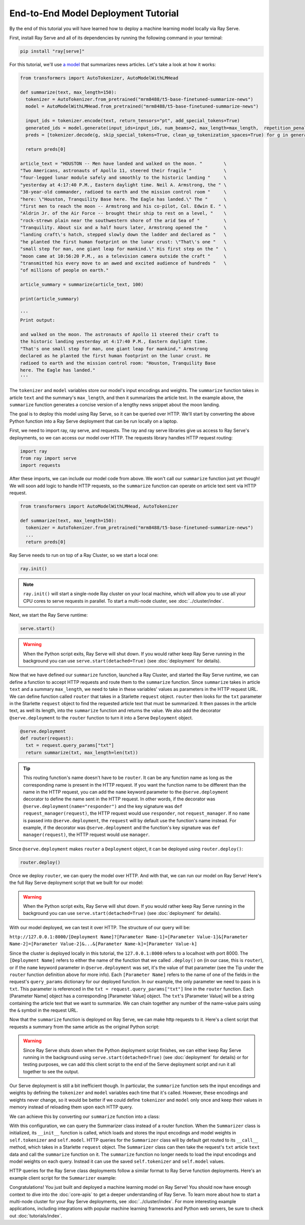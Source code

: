 ====================================
End-to-End Model Deployment Tutorial
====================================

By the end of this tutorial you will have learned how to deploy a machine learning model locally via Ray Serve.

First, install Ray Serve and all of its dependencies by running the following command in your terminal:

.. code-block:: python

  pip install "ray[serve]"

For this tutorial, we'll use `a model <https://huggingface.co/mrm8488/t5-base-finetuned-summarize-news>`_ that summarizes news articles. Let's take a look at how it works:

.. code-block:: python

  from transformers import AutoTokenizer, AutoModelWithLMHead
  
  def summarize(text, max_length=150):
    tokenizer = AutoTokenizer.from_pretrained("mrm8488/t5-base-finetuned-summarize-news")
    model = AutoModelWithLMHead.from_pretrained("mrm8488/t5-base-finetuned-summarize-news")

    input_ids = tokenizer.encode(text, return_tensors="pt", add_special_tokens=True)
    generated_ids = model.generate(input_ids=input_ids, num_beams=2, max_length=max_length,  repetition_penalty=2.5, length_penalty=1.0, early_stopping=True)
    preds = [tokenizer.decode(g, skip_special_tokens=True, clean_up_tokenization_spaces=True) for g in generated_ids]
    
    return preds[0]
  
  article_text = "HOUSTON -- Men have landed and walked on the moon. "        \
  "Two Americans, astronauts of Apollo 11, steered their fragile "            \
  "four-legged lunar module safely and smoothly to the historic landing "     \
  "yesterday at 4:17:40 P.M., Eastern daylight time. Neil A. Armstrong, the " \
  "38-year-old commander, radioed to earth and the mission control room "     \
  "here: \"Houston, Tranquility Base here. The Eagle has landed.\" The "      \
  "first men to reach the moon -- Armstrong and his co-pilot, Col. Edwin E. " \
  "Aldrin Jr. of the Air Force -- brought their ship to rest on a level, "    \
  "rock-strewn plain near the southwestern shore of the arid Sea of "         \
  "Tranquility. About six and a half hours later, Armstrong opened the "      \
  "landing craft\'s hatch, stepped slowly down the ladder and declared as "   \
  "he planted the first human footprint on the lunar crust: \"That\'s one "   \
  "small step for man, one giant leap for mankind.\" His first step on the "  \
  "moon came at 10:56:20 P.M., as a television camera outside the craft "     \
  "transmitted his every move to an awed and excited audience of hundreds "   \
  "of millions of people on earth."
  
  article_summary = summarize(article_text, 100)
  
  print(article_summary)

  '''
  Print output:

  and walked on the moon. The astronauts of Apollo 11 steered their craft to
  the historic landing yesterday at 4:17:40 P.M., Eastern daylight time.
  "That's one small step for man, one giant leap for mankind," Armstrong
  declared as he planted the first human footprint on the lunar crust. He
  radioed to earth and the mission control room: "Houston, Tranquility Base
  here. The Eagle has landed."
  '''

The ``tokenizer`` and ``model`` variables store our model's input encodings and weights. The ``summarize`` function takes in article ``text`` and the summary's ``max_length``, and then it summarizes the article text. In the example above, the ``summarize`` function generates a concise version of a lengthy news snippet about the moon landing.

The goal is to deploy this model using Ray Serve, so it can be queried over HTTP. We'll start by converting the above Python function into a Ray Serve deployment that can be run locally on a laptop.

First, we need to import ray, ray serve, and requests. The ray and ray serve libraries give us access to Ray Serve's deployments, so we can access our model over HTTP. The requests library handles HTTP request routing:

.. code-block:: python

  import ray
  from ray import serve
  import requests

After these imports, we can include our model code from above. We won't call our ``summarize`` function just yet though! We will soon add logic to handle HTTP requests, so the ``summarize`` function can operate on article text sent via HTTP request.

.. code-block:: python

  from transformers import AutoModelWithLMHead, AutoTokenizer

  def summarize(text, max_length=150):
    tokenizer = AutoTokenizer.from_pretrained("mrm8488/t5-base-finetuned-summarize-news")
    ...
    return preds[0]

Ray Serve needs to run on top of a Ray Cluster, so we start a local one:

.. code-block:: python

  ray.init()

.. note::

  ``ray.init()`` will start a single-node Ray cluster on your local machine, which will allow you to use all your CPU cores to serve requests in parallel.  To start a multi-node cluster, see :doc:`../cluster/index`.

Next, we start the Ray Serve runtime:

.. code-block:: python

  serve.start()

.. warning::

  When the Python script exits, Ray Serve will shut down.  
  If you would rather keep Ray Serve running in the background you can use ``serve.start(detached=True)`` (see :doc:`deployment` for details).

Now that we have defined our ``summarize`` function, launched a Ray Cluster, and started the Ray Serve runtime, we can define a function to accept HTTP requests and route them to the ``summarize`` function. Since ``summarize`` takes in article ``text`` and a summary ``max_length``, we need to take in these variables' values as parameters in the HTTP request URL. We can define function called ``router`` that takes in a Starlette ``request`` object. ``router`` then looks for the ``txt`` parameter in the Starlette ``request`` object to find the requested article text that must be summarized. It then passes in the article text, as well its length, into the ``summarize`` function and returns the value. We also add the decorator ``@serve.deployment`` to the ``router`` function to turn it into a Serve ``Deployment`` object.

.. code-block:: python

  @serve.deployment
  def router(request):
    txt = request.query_params["txt"]
    return summarize(txt, max_length=len(txt))

.. tip::
  This routing function's name doesn't have to be ``router``. It can be any function name as long as the corresponding name is present in the HTTP request. If you want the function name to be different than the name in the HTTP request, you can add the ``name`` keyword parameter to the ``@serve.deployment`` decorator to define the name sent in the HTTP request. In other words, if the decorator was ``@serve.deployment(name="responder")`` and the key signature was ``def request_manager(request)``, the HTTP request would use ``responder``, not ``request_manager``. If no ``name`` is passed into ``@serve.deployment``, the ``request`` will by default use the function's name instead. For example, if the decorator was ``@serve.deployment`` and the function's key signature was ``def manager(request)``, the HTTP request would use ``manager``.

Since ``@serve.deployment`` makes ``router`` a ``Deployment`` object, it can be deployed using ``router.deploy()``:

.. code-block:: python

  router.deploy()

Once we deploy ``router``, we can query the model over HTTP. And with that, we can run our model on Ray Serve! Here's the full Ray Serve deployment script that we built for our model:

.. code-block:: python
  import ray
  from ray import serve
  import requests
  from transformers import AutoModelWithLMHead, AutoTokenizer

  def summarize(text, max_length=150):
    tokenizer = AutoTokenizer.from_pretrained("mrm8488/t5-base-finetuned-summarize-news")
    ...
    return preds[0]

  ray.init()
  serve.start()

  @serve.deployment
  def router(request):
    txt = request.query_params["txt"]
    return summarize(txt, max_length=len(txt))

  router.deploy()

.. warning::

  When the Python script exits, Ray Serve will shut down.  
  If you would rather keep Ray Serve running in the background you can use ``serve.start(detached=True)`` (see :doc:`deployment` for details).

With our model deployed, we can test it over HTTP. The structure of our query will be:

``http://127.0.0.1:8000/[Deployment Name]?[Parameter Name-1]=[Parameter Value-1]&[Parameter Name-2]=[Parameter Value-2]&...&[Parameter Name-k]=[Parameter Value-k]``

Since the cluster is deployed locally in this tutorial, the ``127.0.0.1:8000`` refers to a localhost with port 8000. The ``[Deployment Name]`` refers to either the name of the function that we called ``.deploy()`` on (in our case, this is ``router``), or if the ``name`` keyword parameter in ``@serve.deployment`` was set, it's the value of that parameter (see the Tip under the ``router`` function definition above for more info). Each ``[Parameter Name]`` refers to the name of one of the fields in the request's ``query_params`` dictionary for our deployed function. In our example, the only parameter we need to pass in is ``txt``. This parameter is referenced in the ``txt = request.query_params["txt"]`` line in the ``router`` function. Each [Parameter Name] object has a corresponding [Parameter Value] object. The ``txt``'s [Parameter Value] will be a string containing the article text that we want to summarize. We can chain together any number of the name-value pairs using the ``&`` symbol in the request URL.

Now that the ``summarize`` function is deployed on Ray Serve, we can make http requests to it. Here's a client script that requests a summary from the same article as the original Python script:

.. code-block:: python
  import requests

  article_text = "HOUSTON -- Men have landed and walked on the moon. "        \
                                 ...
  "of millions of people on earth."
  response = requests.get("http://127.0.0.1:8000/router?txt=" + article_text).text
  print(response)

  '''
  Print output:

  and walked on the moon. The astronauts of Apollo 11 steered their craft to
  the historic landing yesterday at 4:17:40 P.M., Eastern daylight time.
  "That's one small step for man, one giant leap for mankind," Armstrong
  declared as he planted the first human footprint on the lunar crust. He
  radioed to earth and the mission control room: "Houston, Tranquility Base
  here. The Eagle has landed."
  '''

.. warning::

  Since Ray Serve shuts down when the Python deployment script finishes, we can either keep Ray Serve running in the background using ``serve.start(detached=True)`` (see :doc:`deployment` for details) or for testing purposes, we can add this client script to the end of the Serve deployment script and run it all together to see the output.

Our Serve deployment is still a bit inefficient though. In particular, the ``summarize`` function sets the input encodings and weights by defining the ``tokenizer`` and ``model`` variables each time that it's called. However, these encodings and weights never change, so it would be better if we could define ``tokenizer`` and ``model`` only once and keep their values in memory instead of reloading them upon each HTTP query.

We can achieve this by converting our ``summarize`` function into a class:

.. code-block:: python
    @serve.deployment
    class Summarizer:
        def __init__(self):
            self.tokenizer = AutoTokenizer.from_pretrained("mrm8488/t5-base-finetuned-summarize-news")
            self.model = AutoModelWithLMHead.from_pretrained("mrm8488/t5-base-finetuned-summarize-news")
        
        def __call__(self, request):
            txt = request.query_params["txt"]
            return self.summarize(txt, max_length=len(txt))

        def summarize(self, text, max_length=150):
            input_ids = self.tokenizer.encode(text, return_tensors="pt", add_special_tokens=True)
            generated_ids = self.model.generate(input_ids=input_ids, num_beams=2, max_length=max_length,  repetition_penalty=2.5, length_penalty=1.0, early_stopping=True)
            preds = [self.tokenizer.decode(g, skip_special_tokens=True, clean_up_tokenization_spaces=True) for g in generated_ids]
            
            return preds[0]
    
    Summarizer.deploy()

With this configuration, we can query the Summarizer class instead of a router function. When the ``Summarizer`` class is initialized, its ``__init__`` function is called, which loads and stores the input encodings and model weights in ``self.tokenizer`` and ``self.model``. HTTP queries for the ``Summarizer`` class will by default get routed to its ``__call__`` method, which takes in a Starlette ``request`` object. The ``Summarizer`` class can then take the request's ``txt`` article ``text`` data and call the ``summarize`` function on it. The ``summarize`` function no longer needs to load the input encodings and model weights on each query. Instead it can use the saved ``self.tokenizer`` and ``self.model`` values.

HTTP queries for the Ray Serve class deployments follow a similar format to Ray Serve function deployments. Here's an example client script for the ``Summarizer`` example:

.. code-block:: python
  import requests

  article_text = "HOUSTON -- Men have landed and walked on the moon. "        \
                                 ...
  "of millions of people on earth."
  response = requests.get("http://127.0.0.1:8000/Summarizer?txt=" + article_text).text
  print(response)

  '''
  Print output:

  and walked on the moon. The astronauts of Apollo 11 steered their craft to
  the historic landing yesterday at 4:17:40 P.M., Eastern daylight time.
  "That's one small step for man, one giant leap for mankind," Armstrong
  declared as he planted the first human footprint on the lunar crust. He
  radioed to earth and the mission control room: "Houston, Tranquility Base
  here. The Eagle has landed."
  '''

Congratulations! You just built and deployed a machine learning model on Ray Serve! You should now have enough context to dive into the :doc:`core-apis` to get a deeper understanding of Ray Serve.
To learn more about how to start a multi-node cluster for your Ray Serve deployments, see :doc:`../cluster/index`.
For more interesting example applications, including integrations with popular machine learning frameworks and Python web servers, be sure to check out :doc:`tutorials/index`.